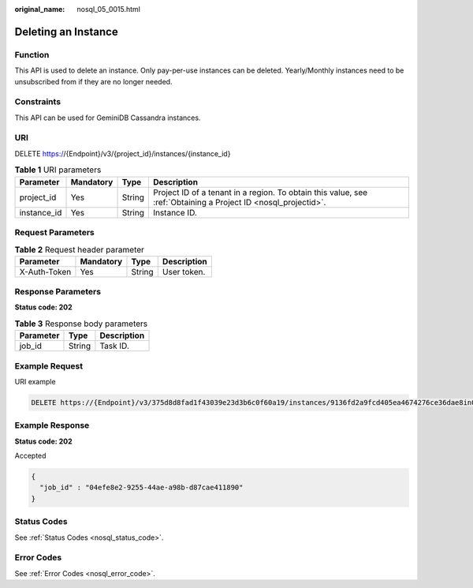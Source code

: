 :original_name: nosql_05_0015.html

.. _nosql_05_0015:

Deleting an Instance
====================

Function
--------

This API is used to delete an instance. Only pay-per-use instances can be deleted. Yearly/Monthly instances need to be unsubscribed from if they are no longer needed.

Constraints
-----------

This API can be used for GeminiDB Cassandra instances.

URI
---

DELETE https://{Endpoint}/v3/{project_id}/instances/{instance_id}

.. table:: **Table 1** URI parameters

   +-------------+-----------+--------+----------------------------------------------------------------------------------------------------------------+
   | Parameter   | Mandatory | Type   | Description                                                                                                    |
   +=============+===========+========+================================================================================================================+
   | project_id  | Yes       | String | Project ID of a tenant in a region. To obtain this value, see :ref:`Obtaining a Project ID <nosql_projectid>`. |
   +-------------+-----------+--------+----------------------------------------------------------------------------------------------------------------+
   | instance_id | Yes       | String | Instance ID.                                                                                                   |
   +-------------+-----------+--------+----------------------------------------------------------------------------------------------------------------+

Request Parameters
------------------

.. table:: **Table 2** Request header parameter

   ============ ========= ====== ===========
   Parameter    Mandatory Type   Description
   ============ ========= ====== ===========
   X-Auth-Token Yes       String User token.
   ============ ========= ====== ===========

Response Parameters
-------------------

**Status code: 202**

.. table:: **Table 3** Response body parameters

   ========= ====== ===========
   Parameter Type   Description
   ========= ====== ===========
   job_id    String Task ID.
   ========= ====== ===========

Example Request
---------------

URI example

.. code-block:: text

   DELETE https://{Endpoint}/v3/375d8d8fad1f43039e23d3b6c0f60a19/instances/9136fd2a9fcd405ea4674276ce36dae8in02

Example Response
----------------

**Status code: 202**

Accepted

.. code-block::

   {
     "job_id" : "04efe8e2-9255-44ae-a98b-d87cae411890"
   }

Status Codes
------------

See :ref:`Status Codes <nosql_status_code>`.

Error Codes
-----------

See :ref:`Error Codes <nosql_error_code>`.
